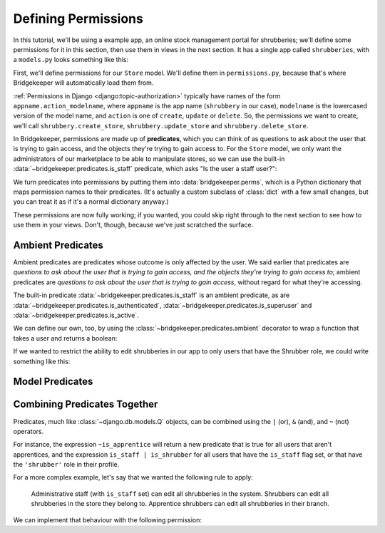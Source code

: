 Defining Permissions
====================

In this tutorial, we'll be using a example app, an online stock management portal for shrubberies; we'll define some permissions for it in this section, then use them in views in the next section. It has a single app called ``shrubberies``, with a ``models.py`` looks something like this:

.. code-block:: python
    :caption: shrubberies/models.py

    from django.contrib.auth.models import User
    from django.db import models


    class Store(models.Model):
        name = models.CharField(max_length=255)


    class Branch(models.Model):
        store = models.ForeignKey(Store, on_delete=models.CASCADE)
        name = models.CharField(max_length=255)


    class Shrubbery(models.Model):
        branch = models.ForeignKey(Branch, on_delete=models.PROTECT)
        name = models.CharField(max_length=255)
        price = models.DecimalField(max_digits=5, decimal_places=2)


    class Profile(models.Model):
        user = models.OneToOneField(User, on_delete=models.CASCADE)
        branch = models.ForeignKey(Branch, on_delete=models.PROTECT)
        role = models.CharField(max_length=16, choices=(
            ('apprentice', 'Apprentice Shrubber'),
            ('shrubber', 'Shrubber'),
        ))


First, we'll define permissions for our ``Store`` model. We'll define them in ``permissions.py``, because that's where Bridgekeeper will automatically load them from.

:ref:`Permissions in Django <django:topic-authorization>` typically have names of the form ``appname.action_modelname``, where ``appname`` is the app name (``shrubbery`` in our case), ``modelname`` is the lowercased version of the model name, and ``action`` is one of ``create``, ``update`` or ``delete``. So, the permissions we want to create, we'll call ``shrubbery.create_store``, ``shrubbery.update_store`` and ``shrubbery.delete_store``.

In Bridgekeeper, permissions are made up of **predicates**, which you can think of as questions to ask about the user that is trying to gain access, and the objects they're trying to gain access to. For the ``Store`` model, we only want the administrators of our marketplace to be able to manipulate stores, so we can use the built-in :data:`~bridgekeeper.predicates.is_staff` predicate, which asks "Is the user a staff user?":

.. code-block:: python
    :caption: shrubberies/permissions.py

    from bridgekeeper import perms
    from bridgekeeper.predicates import is_staff

    perms['shrubbery.create_store'] = is_staff
    perms['shrubbery.update_store'] = is_staff
    perms['shrubbery.delete_store'] = is_staff

We turn predicates into permissions by putting them into :data:`bridgekeeper.perms`, which is a Python dictionary that maps permission names to their predicates. (It's actually a custom subclass of :class:`dict` with a few small changes, but you can treat it as if it's a normal dictionary anyway.)

These permissions are now fully working; if you wanted, you could skip right through to the next section to see how to use them in your views. Don't, though, because we've just scratched the surface.

.. _tutorial-ambient:

Ambient Predicates
------------------

Ambient predicates are predicates whose outcome is only affected by the user. We said earlier that predicates are *questions to ask about the user that is trying to gain access, and the objects they're trying to gain access to*; ambient predicates are *questions to ask about the user that is trying to gain access*, without regard for what they're accessing.

The built-in predicate :data:`~bridgekeeper.predicates.is_staff` is an ambient predicate, as are :data:`~bridgekeeper.predicates.is_authenticated`, :data:`~bridgekeeper.predicates.is_superuser` and :data:`~bridgekeeper.predicates.is_active`.

We can define our own, too, by using the :class:`~bridgekeeper.predicates.ambient` decorator to wrap a function that takes a user and returns a boolean:

.. code-block:: python
    :caption: shrubberies/predicates.py

    from bridgekeeper.predicates import ambient

    @ambient
    def is_apprentice(user):
        return user.profile.role == 'apprentice'

    @ambient
    def is_shrubber(user):
        return user.profile.role == 'shrubber'

If we wanted to restrict the ability to edit shrubberies in our app to only users that have the Shrubber role, we could write something like this:

.. code-block:: python
    :caption: shrubberies/permissions.py

    from .predicates import is_shrubber

    perms['shrubbery.update_shrubbery'] = is_shrubber

Model Predicates
----------------

.. todo::

    Fill out this section

Combining Predicates Together
-----------------------------

Predicates, much like :class:`~django.db.models.Q` objects, can be combined using the ``|`` (or), ``&`` (and), and ``~`` (not) operators.

For instance, the expression ``~is_apprentice`` will return a new predicate that is true for all users that aren't apprentices, and the expression ``is_staff | is_shrubber`` for all users that have the ``is_staff`` flag set, or that have the ``'shrubber'`` role in their profile.

For a more complex example, let's say that we wanted the following rule to apply:

    Administrative staff (with ``is_staff`` set) can edit all shrubberies in the system. Shrubbers can edit all shrubberies in the store they belong to. Apprentice shrubbers can edit all shrubberies in their branch.

We can implement that behaviour with the following permission:

.. code-block:: python
    :caption: shrubberies/permissions.py

    from bridgekeeper.predicates import is_staff
    from .predicates import is_shrubber, is_apprentice
    from . import models

    perms['shrubbery.update_shrubbery'] = is_staff | (
        is_apprentice & Relation(
            'branch', models.Branch, Is(lambda user: user.profile.branch),
        )
    ) | (
        is_shrubber & Relation(
            'branch', models.Branch, Relation(
                'store', models.Store, Is(lambda user: user.profile.branch.store),
            )
        )
    )
